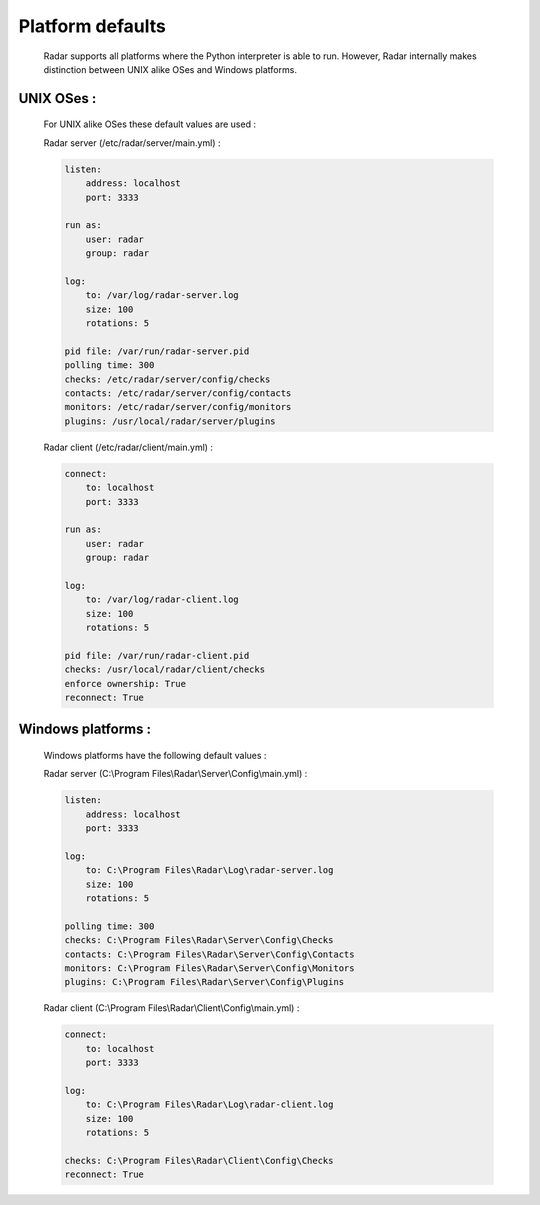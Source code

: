 Platform defaults
=================

    Radar supports all platforms where the Python interpreter is able to run.
    However, Radar internally makes distinction between UNIX alike OSes and
    Windows platforms.


UNIX OSes :
-----------

    For UNIX alike OSes these default values are used :

    Radar server (/etc/radar/server/main.yml) :

    .. code-block:: yaml

        listen:
            address: localhost
            port: 3333

        run as:
            user: radar
            group: radar

        log:
            to: /var/log/radar-server.log
            size: 100
            rotations: 5

        pid file: /var/run/radar-server.pid
        polling time: 300
        checks: /etc/radar/server/config/checks
        contacts: /etc/radar/server/config/contacts
        monitors: /etc/radar/server/config/monitors
        plugins: /usr/local/radar/server/plugins


    Radar client (/etc/radar/client/main.yml) :

    .. code-block:: yaml

        connect:
            to: localhost
            port: 3333

        run as:
            user: radar
            group: radar

        log:
            to: /var/log/radar-client.log
            size: 100
            rotations: 5

        pid file: /var/run/radar-client.pid
        checks: /usr/local/radar/client/checks
        enforce ownership: True
        reconnect: True


Windows platforms :
-------------------

    Windows platforms have the following default values :

    Radar server (C:\\Program Files\\Radar\\Server\\Config\\main.yml) :

    .. code-block:: yaml

        listen:
            address: localhost
            port: 3333

        log:
            to: C:\Program Files\Radar\Log\radar-server.log
            size: 100
            rotations: 5

        polling time: 300
        checks: C:\Program Files\Radar\Server\Config\Checks
        contacts: C:\Program Files\Radar\Server\Config\Contacts
        monitors: C:\Program Files\Radar\Server\Config\Monitors
        plugins: C:\Program Files\Radar\Server\Config\Plugins


    Radar client (C:\\Program Files\\Radar\\Client\\Config\\main.yml) :

    .. code-block:: yaml

        connect:
            to: localhost
            port: 3333

        log:
            to: C:\Program Files\Radar\Log\radar-client.log
            size: 100
            rotations: 5

        checks: C:\Program Files\Radar\Client\Config\Checks
        reconnect: True
